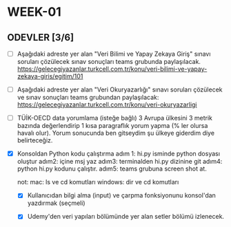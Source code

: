 * WEEK-01

** ODEVLER [3/6]

   - [ ] Aşağıdaki adreste yer alan "Veri Bilimi ve Yapay Zekaya Giriş" sınavı soruları çözülecek sınav sonuçları teams grubunda paylaşılacak.
         https://gelecegiyazanlar.turkcell.com.tr/konu/veri-bilimi-ve-yapay-zekaya-giris/egitim/101

   - [ ] Aşağıdaki adreste yer alan "Veri Okuryazarlığı" sınavı soruları çözülecek ve sınav sonuçları teams grubundan paylaşılacak:
         https://gelecegiyazanlar.turkcell.com.tr/konu/veri-okuryazarligi

   - [ ] TÜİK-OECD data yorumlama (isteğe bağlı)
         3 Avrupa ülkesini 3 metrik bazında değerlendirip 1 kısa paragraflık yorum yapma (% ler olursa havalı olur). 
         Yorum sonucunda ben gitseydim şu ülkeye giderdim diye belirteceğiz.

   - [X] Konsoldan Python kodu çalıştırma 
         adım 1: hi.py isminde python dosyası oluştur 
         adım2: içine msj yaz 
         adım3: terminalden hi.py dizinine git 
         adım4: python hi.py kodunu çalıştır. 
         adım5: teams grubuna screen shot at. 

        not: 
          mac: ls ve cd komutları  windows: dir ve cd komutları


    - [X] Kullanıcıdan bilgi alma (input) ve çarpma fonksiyonunu konsol'dan yazdırmak (seçmeli)

    - [X] Udemy'den veri yapıları bölümünde yer alan setler bölümü izlenecek.

